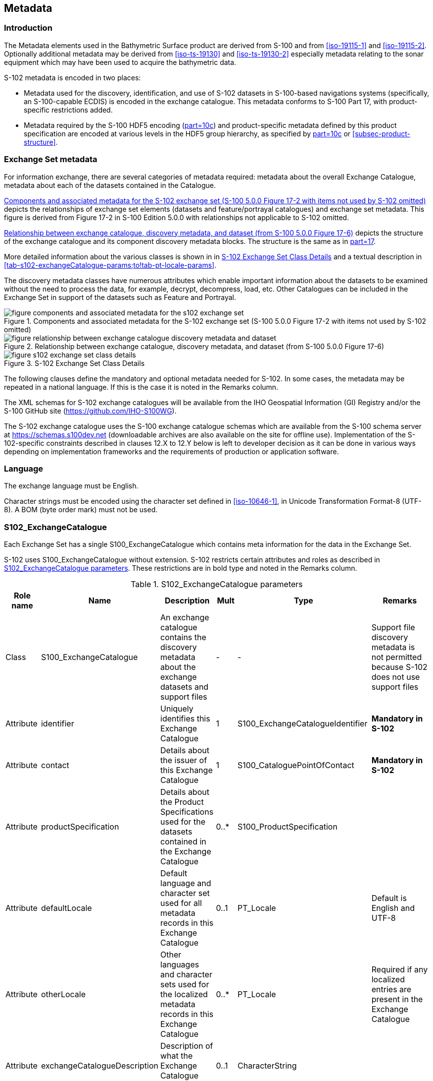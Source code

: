 
[[sec-metadata]]
== Metadata

//Since S-102 now describes a “navigation product” intended for ECDIS use: (a) ISO metadata files are not needed - ECDIS doesn’t have to read them; and (b) any “extra” metadata (metadata not defined in Part 17) should, at least in this edition, *not* be added to the exchange catalogue. If such extra metadata *has* to be provided, it should be as HDF5 attributes in the root group. (RM Comment 23Jan2023)

//With the removal of ISO metadata files, the metadata attributes in the old Sections 12.2 (Discovery metadata) and 12.3 (Structure metadata) are not encoded anywhere and these clauses have been deleted. The attributes depthCorrectionType and verticalUncertaintyType are also not encoded anywhere in the “navigation” version of S-102. (RM Comment 20 Mar 2023)

=== Introduction
The Metadata elements used in the Bathymetric Surface product are derived from S-100 and from <<iso-19115-1>> and <<iso-19115-2>>. Optionally additional metadata may be derived from <<iso-ts-19130>> and <<iso-ts-19130-2>> especially metadata relating to the sonar equipment which may have been used to acquire the bathymetric data.

S-102 metadata is encoded in two places:

* Metadata used for the discovery, identification, and use of S-102 datasets in S-100-based navigations systems (specifically, an S-100-capable ECDIS) is encoded in the exchange catalogue. This metadata conforms to S-100 Part 17, with product-specific restrictions added.

* Metadata required by the S-100 HDF5 encoding (<<iho-s100,part=10c>>) and product-specific metadata defined by this product specification are encoded at various levels in the HDF5 group hierarchy, as specified by <<iho-s100,part=10c>> or <<subsec-product-structure>>.

//Recommend either:
//(a) deletion of <<subsec-discovery-metadata>> and <<subsec-structure-metadata>>  along with Table 15 “S-102 Handling of Core Metadata Elements”, and try to encode any of their contents that are absolutely //essential described in the NOTE below;
//
//OR
//
//(b) Combine Table 15 and <<subsec-discovery-metadata>> and <<subsec-structure-metadata>> into a new clause (“Metadata in ISO format”) and make it clear that this is encoded as ISO-format metadata in a //separate ISO metadata file. (NB: ECDIS isn’t required to process this ISO metadata file - at most it would be displayed to the mariner as if it were any other XML //support file.)
//
//CATALOG.XML should conform to S-100 Part 17 with product-specific restrictions only (no extensions).
//
//NOTE: S-102 PT should review Table and <<subsec-discovery-metadata>> and <<subsec-structure-metadata>>  and determine which of their metadata *must* be included in S-102. Then add attributes (or datasets) to the root group, feature container group, or feature instance groups to encode that metadata, depending on whether it applies to all features, to a feature type, or feature instance. (Given that S-102 2.2 has only 2 feature types, it should probably be the root group, meaning it applies to all feature types and instances.)

//Above comments from RM circa 23Jan2023

[[subsec-exchange-set-metadata]]
=== Exchange Set metadata
For information exchange, there are several categories of metadata required: metadata about the overall Exchange Catalogue, metadata about each of the datasets contained in the Catalogue.

//<<subsec-exchange-set-metadata>> mixed exchange set structure with metadata, as does <<iho-s100,part=17>>, as did the old Part 4a in previous editions of S-100. Exchange set structure and metadata are different topics and the structure of the exchange set fits better as a new sub-clause of Clause 11 (Data Product Delivery) than it does under Clause 12 (Metadata) (or in a new top-level clause). Exchange set structure is now described in a new sub-clause of clause 11 and the diagram “realization of the exchange set classes” below is recommended for deletion. (RM comment 25Jan2023)

<<fig-components-and-associated-metadata-for-the-s102-exchange-set>> depicts the relationships of exchange set elements (datasets and feature/portrayal catalogues) and exchange set metadata. This figure is derived from Figure 17-2 in S-100 Edition 5.0.0 with relationships not applicable to S-102 omitted.

//We need to correct the S-100 reference to a proper one. (LH comment 7Feb2023)

<<fig-relationship-between-exchange-catalogue-discovery-metadata-and-dataset>> depicts the structure of the exchange catalogue and its component discovery metadata blocks. The structure is the same as in <<iho-s100,part=17>>.

More detailed information about the various classes is shown in in <<fig-s102-exchange-set-class-details>> and a textual description in <<tab-s102-exchangeCatalogue-params;to!tab-pt-locale-params>>.

The discovery metadata classes have numerous attributes which enable important information about the datasets to be examined without the need to process the data, for example, decrypt, decompress, load, etc. Other Catalogues can be included in the Exchange Set in support of the datasets such as Feature and Portrayal.

[[fig-components-and-associated-metadata-for-the-s102-exchange-set]]
.Components and associated metadata for the S-102 exchange set (S-100 5.0.0 Figure 17-2 with items not used by S-102 omitted)
image::../images/figure-components-and-associated-metadata-for-the-s102-exchange-set.png[]

[[fig-relationship-between-exchange-catalogue-discovery-metadata-and-dataset]]
.Relationship between exchange catalogue, discovery metadata, and dataset (from S-100 5.0.0 Figure 17-6)
image::../images/figure-relationship-between-exchange-catalogue-discovery-metadata-and-dataset.png[]

[%landscape]
<<<
[[fig-s102-exchange-set-class-details]]
.S-102 Exchange Set Class Details
image::../images/figure-s102-exchange-set-class-details.png[]

[%portrait]
<<<

The following clauses define the mandatory and optional metadata needed for S-102. In some cases, the metadata may be repeated in a national language. If this is the case it is noted in the Remarks column.

The XML schemas for S-102 exchange catalogues will be available from the IHO Geospatial Information (GI) Registry and/or the S-100 GitHub site (https://github.com/IHO-S100WG).

The S-102 exchange catalogue uses the S-100 exchange catalogue schemas which are available from the S-100 schema server at https://schemas.s100dev.net (downloadable archives are also available on the site for offline use). Implementation of the S-102-specific constraints described in clauses 12.X to 12.Y below is left to developer decision as it can be done in various ways depending on implementation frameworks and the requirements of production or application software.

=== Language

The exchange language must be English.

Character strings must be encoded using the character set defined in <<iso-10646-1>>, in Unicode Transformation Format-8 (UTF-8). A BOM (byte order mark) must not be used.

[%landscape]
<<<

[[subsec-s102_exchangecatalogue]]
=== S102_ExchangeCatalogue

Each Exchange Set has a single S100_ExchangeCatalogue which contains meta information for the data in the Exchange Set.

S-102 uses S100_ExchangeCatalogue without extension. S-102 restricts certain attributes and roles as described in <<tab-s102-exchangeCatalogue-params>>. These restrictions are in bold type and noted in the Remarks column.

[[tab-s102-exchangeCatalogue-params]]
.S102_ExchangeCatalogue parameters
[cols="a,a,a,^a,a,a",options="header"]
|===
|Role name |Name |Description |Mult |Type |Remarks

|Class
|S100_ExchangeCatalogue
|An exchange catalogue contains the discovery metadata about the exchange datasets and support files
|-
|-
|Support file discovery metadata is not permitted because S-102 does not use support files
//Review above after PT decision about ISO metadata files (RM comment 25Jan2023)

|Attribute
|identifier
|Uniquely identifies this Exchange Catalogue
|1
|S100_ExchangeCatalogueIdentifier
|*Mandatory in S-102*

|Attribute
|contact
|Details about the issuer of this Exchange Catalogue
|1
|S100_CataloguePointOfContact
|*Mandatory in S-102*

|Attribute
|productSpecification
|Details about the Product Specifications used for the datasets contained in the Exchange Catalogue
|0..*
|S100_ProductSpecification
|

|Attribute
|defaultLocale
|Default language and character set used for all metadata records in this Exchange Catalogue
|0..1
|PT_Locale
|Default is English and UTF-8

|Attribute
|otherLocale
|Other languages and character sets used for the localized metadata records in this Exchange Catalogue
|0..*
|PT_Locale
|Required if any localized entries are present in the Exchange Catalogue


|Attribute
|exchangeCatalogueDescription
|Description of what the Exchange Catalogue contains
|0..1
|CharacterString
|

|Attribute
|exchangeCatalogueComment
|Any additional information
|0..1
|CharacterString
|

|Attribute
|certificates
|Signed public key certificates referred to by digital signatures in the Exchange Set
|0..*
|S100_SE_CertificateContainer
|Content defined in <<iho-s100,part=15>>. +
All certificates used, except the SA root certificate (installed separately by the implementing system) shall be included.

|Attribute
|dataServerIdentifier
|Identifies the data server for the permit
|0..1
|CharacterString
|

|Role
|datasetDiscoveryMetadata|Exchange catalogues may include or reference discovery metadata for the datasets in the Exchange Set
|0..*
|Aggregation +
S100_DatasetDiscoveryMetadata
|

|Role
|catalogueDiscoveryMetadata
|Metadata for catalogue
|0..*
|Aggregation +
S100_CatalogueDiscoveryMetadata
|Metadata for the feature, portrayal, and interoperability catalogues, if any

|===


==== S100_ExchangeCatalogueIdentifier
S-102 uses S100_ExchangeCatalogueIdentifier without modification.

[[tab-s100-exchangeCatalogueIdentifier-params]]
.S100_ExchangeCatalogueIdentifier parameters
[cols="a,a,a,^a,a,a",options="header"]
|===
|Role name |Name |Description |Mult |Type |Remarks

|Class
|S100_ExchangeCatalogueIdentifier
|An identifier for an Exchange Catalogue
|-
|-
|The concatenation of identifier, edition number, and dateTime for the unique name.

|Attribute
|identifier
|Uniquely identifies this Exchange Catalogue
|1
|CharacterString
| (Rules, if any, for S-102 identifiers are TBD.)

|Attribute
|dateTime
|Creation date and time of the Exchange Catalogue, including time zone
|1
|DateTime
|Format: yyyy-mm-ddThh:mm:ssZ
|===

==== S100_CataloguePointOfContact
S-102 uses S100_CataloguePointOfContact without modification.

[[tab-s100-cataloguePointContact-params]]
.S100_CataloguePointOfContact parameters
[cols="a,a,a,^a,a,a",options="header"]
|===
|Role name |Name |Description |Mult |Type |Remarks

|Class
|S100_CataloguePointOfContact
|Contact details of the issuer of this Exchange Catalogue
|-
|-
|-

|Attribute
|organization
|The organization distributing this Exchange Catalogue
|1
|CharacterString
|This could be an individual producer, value added reseller, etc.

|Attribute
|phone
|The phone number of the organization
|0..1
|CI_Telephone
|

|Attribute
|address
|The address of the organization
|0..1
|CI_Address
|
|===


=== S100_DatasetDiscoveryMetadata
Dataset discovery metadata in S-102 restricts certain attributes and roles as described in <<tab-s100-datasetDiscoveryMetadata-params>>. Optional S-100 attributes which are mandatory in S-102 are indicated in the Remarks column.

[[tab-s100-datasetDiscoveryMetadata-params]]
.S100_DatasetDiscoveryMetadata parameters
[cols="a,a,a,^a,a,a",options="header"]
|===
|Role name |Name |Description |Mult |Type |Remarks

|Class
|S100_DatasetDiscoveryMetadata
//Review after decision about ISO metadata files (RM comment 25Jan2023)
|Metadata about the individual datasets in the Exchange Catalogue
|-
|-
|The optional S-100 attributes updateApplicationNubmer, updateApplicationDate, referenceID, and temporalExtent are not used in S-102. +
References to support file discovery metadata are not permitted because S-102 does not use support files.

|Attribute
|fileName
|Dataset file name
|1
|URI
|Format: file:/S-102/DATASET_FILES/<dsname> +
Dataset file name <dsname> must be according to format defined in <<subsec-dataset-file-naming>>.

|Attribute
|description
|Short description giving the area or location covered by the dataset
|0..1
|CharacterString
|For example a harbour or port name, between two named locations, etc.

|Attribute
|datasetID
|Dataset ID expressed as a Maritimefootnote:[S-100 5.0.0 uses an incorrect term: "*Marine* Resource Name".] Resource Name
|0..1
//listed as 0..1 in Ed. 5, but make it mandatory in S-102? (RM comment 26Jan2023)
|URN
|The URN must be an MRN. +
MRN construction rules will be defined by the IHO.

|Attribute
|compressionFlag
|Indicates if the resource is compressed
|1
|Boolean
|_True_ indicates a compressed dataset resource. +
_False_ indicates an uncompressed dataset resource.

|Attribute
|dataProtection
|Indicates if the data is encrypted
|1
|Boolean
|_True_ indicates an encrypted dataset resource. +
_False_ indicates an unencrypted dataset resource.

|Attribute
|protectionScheme
|Specification of method used for data protection
|0..1
|S100_ProtectionScheme
|*Populate if and only if dataProtection = _True_.*

|Attribute
|digitalSignatureReference
|Specifies the algorithm used to compute digitalSignatureValue
|1
|S100_SE_DigitalSignatureReference (see <<iho-s100,part=15>>)
|

|Attribute
|digitalSignatureValue
|Value derived from the digital signature
|1..*
|S100_SE_DigitalSignatureValue (see <<iho-s100,part=15>>)
|The value resulting from application of digitalSignatureReference +
Implemented as the digital signature format specified in <<iho-s100,part=15>>

|Attribute
|copyright
|Indicates if the dataset is copyrighted
|1
|Boolean
|_True_ indicates the resource is copyrighted. +
_False_ indicates the resource is not copyrighted.

|Attribute
|classification
|Indicates the security classification of the dataset
|0..1
|Class +
MD_SecurityConstraints>MD_ClassificationCode (codelist)
|[loweralpha]
. unclassified
. restricted
. confidential
. secret
. top secret
. sensitive but unclassified
. for official use only
. protected
. limited distribution

|Attribute
|purpose
|The purpose for which the dataset has been issued
|1
|S100_Purpose
|*Mandatory in S-102*

|Attribute
|notForNavigation
|Indicates the dataset is not intended to be used for navigation
|1
|Boolean
|_True_ indicates the dataset *is not* intended to be used for navigation. +
_False_ indicates the dataset *is* intended to be used for navigation.

|Attribute
|specificUsage
|The use for which the dataset is intended
|0..1
|MD_USAGE>specificUsage (character string)
|

|Attribute
|editionNumber
|The edition number of the dataset
|1
|Integer
|When a data set is initially created, the Edition number 1 is assigned to it. The Edition number is increased by 1 at each new Edition. Edition number remains the same for a re-issue. +
*Mandatory in S-102*

|Attribute
|issueDate
|Date on which the data was made available by the Data Producer
|1
|Date
|

|Attribute
|issueTime
|Time of day at which the data was made available by the Data Producer
|0..1
|Time
|The S-100 datatype Time

|Attribute
|boundingBox
|The extent of the dataset limits defined as a rectangle coincident with the outermost cell boundaries of the dataset.
|1
|EX_GeographicBoundingBox
|*Mandatory in S-102*

|Attribute
|productSpecification
|The Product Specification used to create this dataset
|1
|S100_ProductSpecification
|

|Attribute
|producingAgency
|Agency responsible for producing the data
|1
|CI_Responsibility>CI_Organisation
|See <<iho-s100,part=17,table=17-3>>

|Attribute
|producerCode
|The official IHO Producer Code from S-62
|0..1
|CharacterString
|

|Attribute
|encodingFormat
|The encoding format of the dataset
|1
|S100_EncodingFormat
|*The only allowed value is HDF5*

|Attribute
|dataCoverage
|Provides information about data coverages within the dataset
|1..*
|S100_DataCoverage
|*This optional S-100 attribute is mandatory in S-102*

|Attribute
|comment
|Any additional information
|0..1
|CharacterString
|

|Attribute
|defaultLocale
|Default language and character set used in the dataset
|0..1
|PT_Locale
|In absence of defaultLocale, the language is English, and the character set is UTF-8.

|Attribute
|otherLocale
|Other languages and character sets used in the dataset
|0..*
|PT_Locale
|

|Attribute
|metadataPointOfContact
|Point of contact for metadata
|0..1
|CI_Responsibility>CI_Individual +
or +
CI_Responsibility>CI_Organisation
|Only if metadataPointOfContact differs from producingAgency

|Attribute
|metadataDateStamp
|Date stamp for metadata
|0..1
|Date
|May or may not be the issue date


|Attribute
|replacedData
|Indicates if a cancelled dataset is replaced by another data file(s)
|0..1
|Boolean
|See note following <<iho-s100,part=17,table=S100_DatasetDiscoveryMetadata>> +
*Mandatory when purpose = cancellation*

|Attribute
|dataReplacement
|Dataset name
|0..*
|CharacterString
|A dataset may be replaced by 1 or more datasets. +
See note following <<iho-s100,part=17,table=S100_DatasetDiscoveryMetadata>> +
*Mandatory when replacedData = true*

|Attribute
|navigationPurpose
|Classification of intended navigation purpose (for Catalogue indexing purposes)
|1..3
|S100_NavigationPurpose
|If Product Specification is intended for creation of navigational products, this attribute should be mandatory. +
*Mandatory in S-102*

|Role
|resourceMaintenance
//TBD whether S-102 actually needs resource maintenance information even in the case described by the added paragraph in the Remarks column. (RM comment 24Jan2023)
|Information about the frequency and scope of resource updates
|0..1
|
|S-100 restricts the multiplicity to 0..1 and adds specific restrictions on the ISO 19115 structure and content. See <<iho-s100,part=17>>. +
Format: PnYnMnDTnHnMnS (XML built-in type for ISO 8601 duration). See <<iho-s100,part=17,clause=17-4.9>>. +
*S-102 discovery metadata blocks should populate maintenance information if and only if the date of the next edition is definite, whether it is due on a regular or irregular schedule.*

|===

==== S100_NavigationPurpose
[[tab-s100-navigationPurpose]]
.S100_NavigationPurpose
[cols="a,a,a,^a,a,options="header"]
|===
|Role Name |Name |Description |Code |Remarks

|Enumeration
|S100_NavigationPurpose
|The purpose of the dataset
|-
|

|Value
|port
|For port and near shore operations
|1
|-

|Value
|transit
|For coast and planning purposes
|2
|-

|Value
|overview
|For ocean crossing and planning purposes
|3
|-

|===

==== S100_DataCoverage
S-102 uses S100_DataCoverage without modification.

[[tab-s100-dataCoverage-params]]
.S100_DataCoverage parameters
[cols="a,a,a,^a,a,a",options="header"]
|===
|Role name |Name |Description |Mult |Type |Remarks

|Class
|S100_DataCoverage
|A spatial extent where data is provided along with the display scale information for the provided data
|-
|-
|This field is used by user systems as part of the data loading and unloading algorithms, and it is stringly encouraged that Product Specifications mandate the use of one or more of the displayScale provided as part of S100_DataCoverage. +
*The S-100 optional attribute temporalExtent is not used in S-102.*

|Attribute
|boundingPolygon
|A polygon which defines the actual data limit
|1
|EX_BoundingPolygon
|-

|Attribute
|optimumDisplayScale
|The scale at which the data is optimally displayed
|0..1
|Integer
|Example: A scale of 1:25000 is encoded as 25000

|Attribute
|maximumDisplayScale
|The maximum scale at which the data is displayed
|0..1
|Integer
|

|Attribute
|minimumDisplayScale
|The minimum scale at which the data is displayed
|0..1
|Integer
|

|Attribute
|approximateGridResolution
|The resolution of gridded or georeferenced data (in metres)
|1..2
|Real
|*Mandatory in S-102* +
A single value may be provided when all axes have a common resolution. +
For multiple value provision, use axis order as specified in dataset. +
For example, for 5-metre resolution, the value 5 must be encoded. +
If the grid cell size varies over the extent of the grid +
(i.e., when using a geographic grid), an approximated value should be used.
|===

==== S100_Purpose
[[tab-s100-purpose]]
.S100_Purpose
[cols="a,a,a,^a,a,options="header"]
|===
|Role name |Name |Description |Code |Remarks

|Enumeration
|S100_Purpose
|The purpose of the dataset
|-
|The S-100 values _update_, _reissue_, and _delta_ are not used in S-102.

|Value
|newDataset
|Brand new dataset
|1
|No data has previously been produced for this area.

|Value
|newEdition
|New edition of the dataset or Catalogue
|2
|Includes new information which has not been previously distributed by updates 

|Value
|cancellation
|Dataset or Catalogue that has been cancelled
|5
|Indicates the dataset or Catalogue should no longer be used and can be deleted
|===

==== S100_EncodingFormat
S-102 uses S100_EncodingFormat with a restriction on the allowed values to permit only the S-100 HDF5 format for S-102 datasets.

[[tab-s100-encodingFormat-params]]
.S100_EncodingFormat parameters
[cols="a,a,a,^a,a",options="header"]
|===
|Role name |Name |Description |Code |Remarks

|Enumeration
|S100_EncodingFormat
|The encoding format
|-
|The only value allowed in S-102 is "`HDF5`".

|Value
|HDF5
|The HDF5 data format as defined in <<iho-s100,part=10c>>
|3
|
|===

==== S100_ProductSpecification
S-102 uses S100_ProductSpecification without modification. The Product Specification attributes encoded must be for this edition of S-102.

[[tab-s100-productSpecification-params]]
.S100_ProductSpecification parameters
[cols="a,a,a,^a,a,a",options="header"]
|===
|Role name |Name |Description |Mult |Type |Remarks

|Class
|S100_ProductSpecification
|The Product Specification contains the information needed to build the specified product.
|-
|-
|-

|Attribute
|name
|The name of the Product Specification used to create the datasets
|1
|CharacterString
|The name in the GI Registry should be used for this field. +
For S-102, this name is "Bathymetric Surface" (as of 24 May 2024).

|Attribute
|version
|The version number of the Product Specification
|1
|CharacterString
|

|Attribute
|date
|The version date of the Product Specification
|1
|Date
|

|Attribute
|productIdentifier
|Machine readable unique identifier of a product type
|1
|CharacterString +
(Restricted to Product ID values from the IHO Product Specification Register in the IHO Geospatial Information (GI) Registry)
|For S-102, this identifier is "S-102" (without quotes).

|Attribute
|number
|The number used to lookup the product in the Product Specification Register of the IHO GI registry
|1
|Integer
|For IHO Product Specifications, these numbers should be taken from the IHO Product Specification Register in the IHO GI Registry.

|Attribute
|compliancyCategory
|The level of compliance of the Product Specification to S-100
|0..1
|S100_CompliancyCategory
|See <<iho-s100,part=4a,clause=4a-5.5>> and <<subsec-s100-compliancy-category>> below.
|===

[[subsec-s100-compliancy-category]]
==== S100_CompliancyCategory

S-102 exchange sets conforming to this edition of S-102 and using a CRS from the EPSG registry may be encoded as category 3 or 4 when the _compliancyCategory_ metadata attribute is populated. Because S-98 interoperability assumes _category4_ datasets, _category4_ may be used for test purposes, though the absence of test datasets and of a published IHO interoperability catalogue mean this edition of S-102 does not yet qualify for _category4_. *Given the uncertainty about interoperability testing requirements and availability of test datasets, the S-100 WG chair and S-102 PT chair should be consulted for up-to-date guidance.*

[[tab-s100-compliancyCategory]]
.S100_CompliancyCategory
[cols="a,a,a,^a,a",options="header"]
|===
|Role Name |Name |Description |Code + 
(see <<subsec-s100-compliancy-category>>) |Remarks


|Enumeration
|S100_CompliancyCategory
|(not provided in S-100 Ed. 5.0.0)
|-
|S-102 should use _category3_ or _category4_, subject to the guidance provided in <<subsec-s100-compliancy-category>>.

|Value
|category1
|IHO S-100 object model compliant
|1
|*S-102 conforms to the S-100 object model.* +
*Not used for S-102; use _category3_ or _category4_ instead.*

|Value
|category2
|IHO S-100 compliant with non-standard encoding
|2
|*Qualifies as _category1_; plus: Product Specification complies with <<iho-s100,part=11>>; metadata complies with <<iho-s100,part=4>> or an extension thereof; <<iho-s100,part=10>> encoding or custom encoding mapped to the S-100 GFM. [S-100 5.0.0 4a-5.5.2]* +
*Not used for S-102; use _category3_ or _category4_ instead.*

//category2 Remarks lists 3 items after "plus:" (a) PS complies ..., (b) metadata complies with ..., (c) S-100 Part 10 encoding or .... Item (c) is ambiguous--maybe could be clearer if rephrased as XX complies with YY ... (LH comment 8Feb2023)

|Value
|category3
|IHO S-100 compliant with standard encoding
|3
|*Qualifies as _category2_; plus "The Product Specification uses only an encoding method defined in <<iho-s100,part=10>>" [S-100 5.0.0 4a-5.5.3]* +
*Allowing for S-100 Edition 5.0.0 separation of metadata into Part 17, this edition of S-102 qualifies.*

|Value
|category4
|IHO S-100 and IMO harmonized display compliant
|4
|*Qualifies as _category3_; plus additional requirements, including a portrayal catalogue, cybersecurity (digital signatures and encryption), test material, use of a CRS from the EPSG Registry, and compliance with the IHO S-98 interoperability catalogue. [S-100 5.0.0 4a-5.5.4]*

|===
[[subsec-s100-compliancy-category-note1]]
[NOTE]
====
Numeric codes are not provided in S-100 Edition 5.0.0 but have since been determined by the S-100WG; they are needed only if the enumeration is also encoded as an HDF5 enumeration.
====


==== S100_ProtectionScheme

[[tab-s100-protectionScheme-params]]
.S100_ProtectionScheme parameters
[cols="a,a,a,^a,a",options="header"]
|===
|Role name |Name |Description |Code |Remarks

|Enumeration
|S100_ProtectionScheme
|Data protection schemes
|-
|-

|Value
|S100p15
|IHO S-100 Part 15
|-
|See <<iho-s100,part=15>>.
|===

=== MD_MaintenanceInformation
[[tab-md-maintenance-information]]
.MD_MaintenanceInformation parameters
[cols="a,a,a,^a,a,a",options="header"]
|===
|Role Name |Name |Description |Mult |Type |Remarks

|Class
|MD_MaintenanceInformation
|Information about the scope and frequency of updating
|-
|-
|S-100 restricts the ISO 19115-class to: +
* prohibit maintenanceScope, maintenanceNote, and contact attributes +
* define restrictions on maintenanceAndUpdateFrequency, maintenanceDate, and userDefinedMaintenanceFrequency attributes

|Attribute
|maintenanceAndUpdateFrequency
|Frequency with which changes and additions are made to the resource after the initial resource is completed
|0..1
|MD_MaintenanceFrequencyCode +
(codelist)
|Must be populated if userDefinedMaintenanceFrequency is not present, otherwise optional. +
See <<tab-md-maintenance-frequency-code>> for values allowed in S-100 metadata.

|Attribute
|maintenanceDate
|Date information associated with maintenance of the resource
|0..1
|CI_Date
|Exactly one of maintenanceDate and userDefinedMaintenanceFrequency must be populated. +
Allowed value for dateType: nextUpdate

|Attribute
|userDefinedMaintenanceFrequency
|Maintenance period other than those defined
|0..1
|TM_PeriodDuration
|Exactly one of maintenanceDate and userDefinedMaintenanceFrequency must be populated. +
Only positive durations allowed

|===

=== MD_MaintenanceFrequencyCode
S-100 (and therefore S-102) use a subset of the values allowed in ISO 19115-1.

[[tab-md-maintenance-frequency-code]]
.MD_MaintenanceFrequencyCode parameters
[cols="a,a,a,^a,a",options="header"]
|===
|Role Name |Name |Description |Code |Remarks

|Enumeration
|MD_MaintenanceFrequencyCode
|Frequency with which modifications and deletions are made to the data after it is first produced
|-
|S-100 is restricted to only the values listed in this table (from the ISO 19115-1 codelist). The conditions for the use of a particular value are described in its Remarks.

|Value
|asNeeded
|Resource is updated as deemed necessary.
|1
|Use only for datasets which normally use a regular interval for update or supersession but will have the next update issued at an interval different from the usual. +
Allowed if and only if userDefinedMaintenanceFrequency is not populated

|Value
|irregular
|Resource is updated in intervals that are uneven in duration.
|2
|Use only for datasets which do not use a regular schedule for update or supersession. +
Allowed if and only if userDefinedMaintenanceFrequency is not populated

|===

=== S100_CatalogueDiscoveryMetadata
//Should this heading title have the word "Discovery" in it? It is neither in the text description nor the table. (LH comment 8Feb2023)
S-102 uses S100_CatalogueMetadata without modification.

[[tab-s102-catalogueMetadata-params]]
.S102_CatalogueMetadata parameters
[cols="a,a,a,^a,a,a",options="header"]
|===
|Role name |Name |Description |Mult |Type |Remarks

|Class
|S100_CatalogueMetadata
|Class for S-100 Catalogue metadata
|-
|-
|-

|Attribute
|filename
|The name for the catalogue
|1
|URI
|See <<iho-s100,part=1,clause=1-4.6>>.

|Attribute
|purpose
|The purpose for which the Catalogue has been issued
|0..1
|S100_Purpose
|The values must be one of the following: +
* 2 new edition +
* 5 cancellation +
Default is new edition +
See <<tab-s100-purpose>>.

|Attribute
|editionNumber
|The Edition number of the Catalogue
|1
|Integer
|Initially set to 1 for a given productSpecification.number +
Increased by 1 for each subsequent newEdition +
Uniquely identifies the version of the Catalogue

|Attribute
|scope
|Subject domain of the Catalogue
|1
|S100_CatalogueScope
|

|Attribute
|versionNumber
|The version identifier of the Catalogue
|1
|CharacterString
|Human readable version identifier

|Attribute
|issueDate
|The issue date of the Catalogue
|1
|Date
|

|Attribute
|productSpecification
|The Product Specification used to create this file
|1
|S100_ProductSpecification
|

|Attribute
|digitalSignatureReference
|Specifies the algorithm used to compute digitalSignatureValue
|1
|S100_SE_DigitalSignatureReference (see <<iho-s100,part=15>>)
|

|Attribute
|digitalSignatureValue
|Value derived from the digital signature
|1..*
|S100_SE_DigitalSignatureValue
|The value resulting from application of digitalSignatureReference +
Implemented as the digital signature format specified in <<iho-s100,part=15>>

|Attribute
|compressionFlag
|Indicates if the resource is compressed.
|1
|Boolean
|_True_ indicates a compressed resource. +
_False_ indicates an uncompressed resource.

|Attribute
|defaultLocale
|Default language and character set used in the Exchange Catalogue
|0..1
|PT_Locale
|In absence of defaultLocale, the language is English, and the character set is UTF-8.

|Attribute
|otherLocale
|Other languages and character sets used in the Exchange Catalogue
|0..*
|PT_Locale
|
|===

==== S100_CatalogueScope
S-102 uses S100_CatalogueScope without modification.

[[tab-s100-catalogueScope-params]]
.S100_CatalogueScope parameters
[cols="a,a,a,^a,a",options="header"]
|===
|Role name |Name |Description |Code |Remarks

|Enumeration
|S100_CatalogueScope
|The scope of the Catalogue
|-
|-

|Value
|featureCatalogue
|S-100 feature catalogue
|1
|

|Value
|portrayalCatalogue
|S-100 portrayal catalogue
|2
|

|Value
|interoperabilityCatalogue
|S-100 interoperability information
|3
|

|===


==== PT_Locale

[[tab-pt-locale-params]]
.PT_Locale parameters
[cols="a,a,a,^a,a,a",options="header"]
|===
|Role name |Name |Description |Mult |Type |Remarks

|Class
|PT_Locale
|Description of a locale
|-
|-
|From <<iso-19115-1>>

|Attribute
|language
|Designation of the locale language
|1
|LanguageCode
|<<iso-639-2>> 3-letter language codes. +
*(S-100 Part 17 mandates the "T" codes.)*

|Attribute
|country
|Designation of the specific country of the locale language
|0..1
|CountryCode
|<<iso3166>> 2-letter country codes

|Attribute
|characterEncoding
|Designation of the character set to be used to encode the textual value of the locale
|1
|MD_CharacterSetCode
|UTF-8 is used in S-100

|===

The class PT_Locale is defined in <<iso-19115-1>>. LanguageCode, CountryCode, and MD_CharacterSetCode are ISO codelists which are defined in a codelists file which is part of the S-100 Edition 5.0.0 schema distribution.

=== Certificates and Digital Signatures
The classes S100_SE_CertificateContainer, S100_SE_DigitalSignatureReference, and S100_DigitalSignatureValue are defined in <<iho-s100,part=15>> and implemented in the S-100 generic schemas.

In accordance with <<iho-s100,part=15>>, only the DSA algorithm is allowed from the S100_SE_DigitalSignatureReference enumeration.

S-102 uses S100_DigitalSignatureValue without modification. As stated in <<iho-s100,part=15,clause=15-8.11.4>>:

"The class S100_SE_DigitalSignatureValue is realized as one of either S100_SE_SignatureOnData (a digital signature of a particular identified resource) or an additional digital signature defined using the class S100_SE_AdditionalSignature, each of which is either a S100_SE_SignatureOnData or S100_SE_SignatureOnSignature element as described in clause 15-8.8. S-100 Part 17 metadata thus allows for multiple digital signatures, a single mandatory S100_SE_SignatureOnData and any number of additional signatures, either of the data or other signatures."
